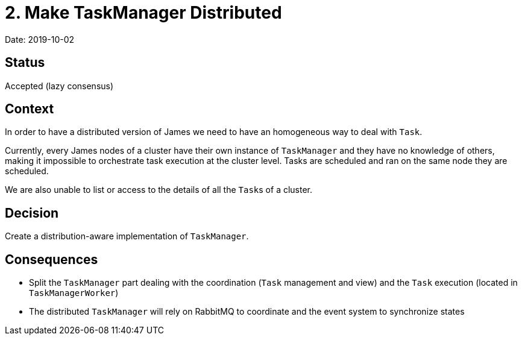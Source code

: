 = 2. Make TaskManager Distributed

Date: 2019-10-02

== Status

Accepted (lazy consensus)

== Context

In order to have a distributed version of James we need to have an homogeneous way to deal with `Task`.

Currently, every James nodes of a cluster have their own instance of `TaskManager` and they have no knowledge of others, making it impossible to orchestrate task execution at the cluster level.
Tasks are scheduled and ran on the same node they are scheduled.

We are also unable to list or access to the details of all the ``Task``s of a cluster.

== Decision

Create a distribution-aware implementation of `TaskManager`.

== Consequences

* Split the `TaskManager` part dealing with the coordination (`Task` management and view) and the `Task` execution (located in `TaskManagerWorker`)
* The distributed `TaskManager` will rely on RabbitMQ to coordinate and the event system to synchronize states
